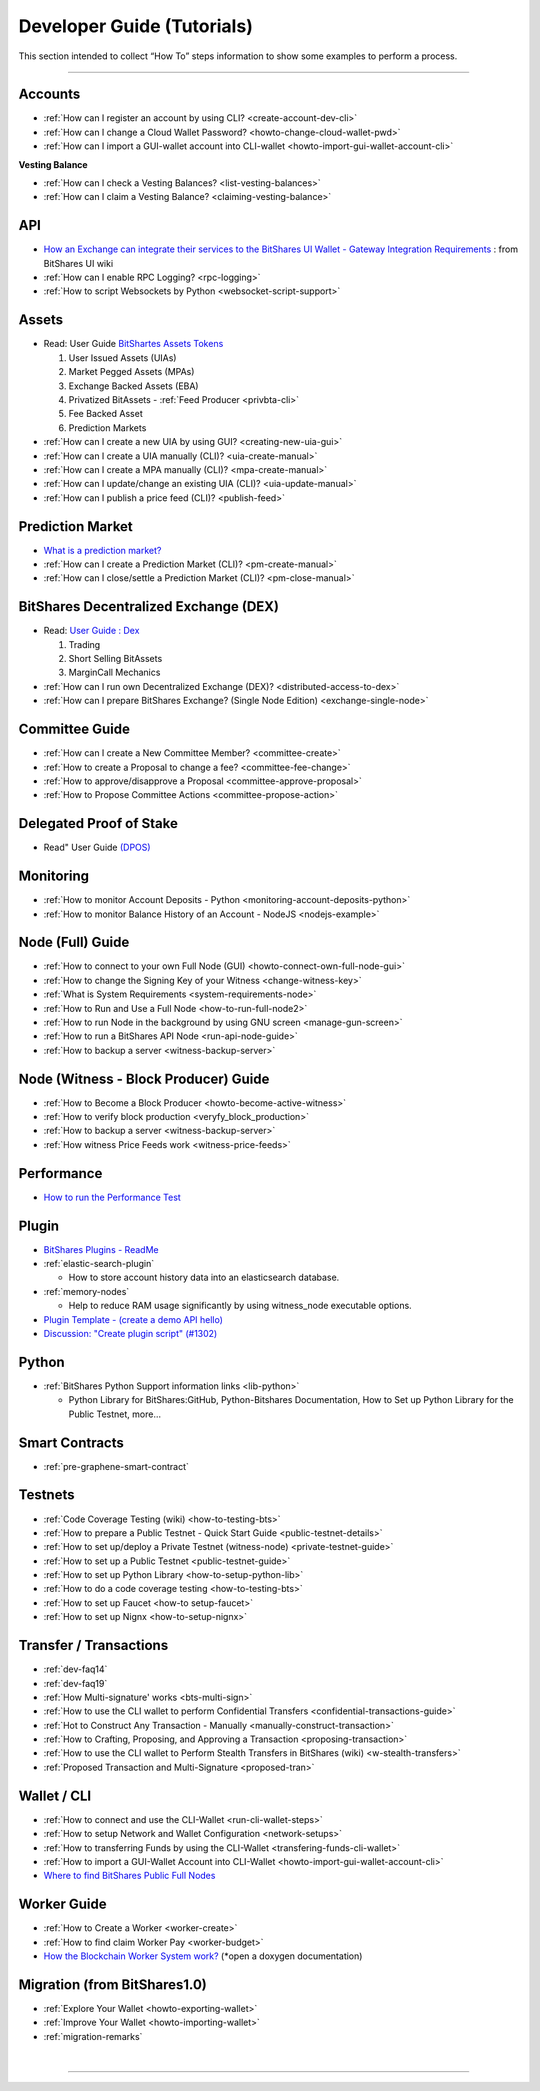 
.. _dev-guides:

*****************************
Developer Guide (Tutorials)
*****************************

This section intended to collect “How To” steps information to show some examples to perform a process.

-----------------

Accounts
===============


* :ref:`How can I register an account by using CLI? <create-account-dev-cli>`
* :ref:`How can I change a Cloud Wallet Password? <howto-change-cloud-wallet-pwd>`
* :ref:`How can I import a GUI-wallet account into CLI-wallet <howto-import-gui-wallet-account-cli>`


**Vesting Balance**

* :ref:`How can I check a Vesting Balances? <list-vesting-balances>`
* :ref:`How can I claim a Vesting Balance? <claiming-vesting-balance>`

 
API
============

* `How an Exchange can integrate their services to the BitShares UI Wallet - Gateway Integration Requirements <https://github.com/bitshares/bitshares-ui/wiki/Gateway-Integration-Requirements>`_ : from BitShares UI wiki
* :ref:`How can I enable RPC Logging? <rpc-logging>`
* :ref:`How to script Websockets by Python <websocket-script-support>`

  
Assets
===========
* Read: User Guide `BitShartes Assets Tokens <http://how.bitshares.works/en/latest/bts_holders/tokens.html>`_

  1. User Issued Assets (UIAs)
  2. Market Pegged Assets (MPAs)
  3. Exchange Backed Assets (EBA)
  4. Privatized BitAssets
     - :ref:`Feed Producer <privbta-cli>`
  5. Fee Backed Asset
  6. Prediction Markets

	
* :ref:`How can I create a new UIA by using GUI? <creating-new-uia-gui>`
* :ref:`How can I create a UIA manually (CLI)? <uia-create-manual>`
* :ref:`How can I create a MPA manually (CLI)? <mpa-create-manual>`
* :ref:`How can I update/change an existing UIA (CLI)? <uia-update-manual>`
* :ref:`How can I publish a price feed (CLI)? <publish-feed>`

Prediction Market
==========================

* `What is a  prediction market? <http://how.bitshares.works/en/latest/bts_holders/tokens/pm.html>`_
* :ref:`How can I create a Prediction Market (CLI)? <pm-create-manual>`
* :ref:`How can I close/settle a Prediction Market (CLI)? <pm-close-manual>`


BitShares Decentralized Exchange (DEX)
=========================================

* Read: `User Guide : Dex <https://how.bitshares.works/en/latest/bts_holders/dex.html>`_

  1. Trading
  2. Short Selling BitAssets
  3. MarginCall Mechanics
  
* :ref:`How can I run own Decentralized Exchange (DEX)? <distributed-access-to-dex>`
* :ref:`How can I prepare BitShares Exchange? (Single Node Edition) <exchange-single-node>`




Committee Guide
======================

* :ref:`How can I create a New Committee Member? <committee-create>`
* :ref:`How to create a Proposal to change a fee? <committee-fee-change>`
* :ref:`How to approve/disapprove a Proposal <committee-approve-proposal>`
* :ref:`How to Propose Committee Actions <committee-propose-action>`

Delegated Proof of Stake 
============================
* Read" User Guide `(DPOS) <https://how.bitshares.works/en/latest/technology/dpos.html#>`_




.. _monitoring_support:

Monitoring
================

* :ref:`How to monitor Account Deposits - Python <monitoring-account-deposits-python>`
* :ref:`How to monitor Balance History of an Account  - NodeJS <nodejs-example>`


.. _witness-node-guide-tutorials: 
  
Node (Full) Guide
==============================

* :ref:`How to connect to your own Full Node (GUI) <howto-connect-own-full-node-gui>`
* :ref:`How to change the Signing Key of your Witness <change-witness-key>`
* :ref:`What is System Requirements <system-requirements-node>` 
* :ref:`How to Run and Use a Full Node <how-to-run-full-node2>`
* :ref:`How to run Node in the background by using GNU screen <manage-gun-screen>`
* :ref:`How to run a BitShares API Node <run-api-node-guide>`		
* :ref:`How to backup a server <witness-backup-server>`

.. _witness-blockproducer-guide: 

Node (Witness - Block Producer) Guide
====================================

* :ref:`How to Become a Block Producer <howto-become-active-witness>`
* :ref:`How to verify block production <veryfy_block_production>`
* :ref:`How to backup a server <witness-backup-server>`
* :ref:`How witness Price Feeds work <witness-price-feeds>`




Performance
===========================
* `How to run the Performance Test <https://github.com/bitshares/bitshares-core/tree/develop/tests/performance>`_

Plugin
===================

* `BitShares Plugins - ReadMe <https://github.com/bitshares/bitshares-core/tree/master/libraries/plugins>`_
* :ref:`elastic-search-plugin`

  - How to store account history data into an elasticsearch database.
  
* :ref:`memory-nodes`

  - Help to reduce RAM usage significantly by using witness_node executable options.

* `Plugin Template - (create a demo API hello) <https://github.com/bitshares/bitshares-core/blob/hello_plugin/libraries/plugins/hello/README.md>`_
* `Discussion: "Create plugin script" (#1302) <https://github.com/bitshares/bitshares-core/pull/1302>`_

  
Python
===================
* :ref:`BitShares Python Support information links <lib-python>`  

  - Python Library for BitShares:GitHub, Python-Bitshares Documentation, How to Set up Python Library for the Public Testnet, more...

  
  
Smart Contracts
====================

* :ref:`pre-graphene-smart-contract`


Testnets
===================

* :ref:`Code Coverage Testing (wiki) <how-to-testing-bts>`
* :ref:`How to prepare a Public Testnet - Quick Start Guide <public-testnet-details>`
* :ref:`How to set up/deploy a Private Testnet (witness-node) <private-testnet-guide>`
* :ref:`How to set up a Public Testnet <public-testnet-guide>`
* :ref:`How to set up Python Library <how-to-setup-python-lib>`
* :ref:`How to do a code coverage testing <how-to-testing-bts>`
* :ref:`How to set up Faucet <how-to setup-faucet>`
* :ref:`How to set up Nignx <how-to-setup-nignx>`

Transfer / Transactions
============================


* :ref:`dev-faq14`
* :ref:`dev-faq19`
* :ref:`How Multi-signature' works <bts-multi-sign>`
* :ref:`How to use the CLI wallet to perform Confidential Transfers  <confidential-transactions-guide>`
* :ref:`Hot to Construct Any Transaction - Manually <manually-construct-transaction>`
* :ref:`How to Crafting, Proposing, and Approving a Transaction <proposing-transaction>`
* :ref:`How to use the CLI wallet to Perform Stealth Transfers in BitShares (wiki) <w-stealth-transfers>`  
* :ref:`Proposed Transaction and  Multi-Signature <proposed-tran>`

.. _wallet-cli-tutorials: 
  
Wallet / CLI
=====================

* :ref:`How to connect and use the CLI-Wallet <run-cli-wallet-steps>`
* :ref:`How to setup Network and Wallet Configuration <network-setups>`
* :ref:`How to transferring Funds by using the CLI-Wallet <transfering-funds-cli-wallet>`
* :ref:`How to import a GUI-Wallet Account into CLI-Wallet <howto-import-gui-wallet-account-cli>`
* `Where to find BitShares Public Full Nodes <https://github.com/bitshares/bitshares-ui/blob/staging/app/api/apiConfig.js>`_


Worker Guide
=======================

* :ref:`How to Create a Worker <worker-create>`
* :ref:`How to find claim Worker Pay <worker-budget>`
* `How the Blockchain Worker System work? <https://bitshares.org/doxygen/group__workers.html>`_ (*open a doxygen documentation)



Migration (from BitShares1.0)
==================================

* :ref:`Explore Your Wallet <howto-exporting-wallet>`
* :ref:`Improve Your Wallet <howto-importing-wallet>`
* :ref:`migration-remarks`



|

----------------------

 
